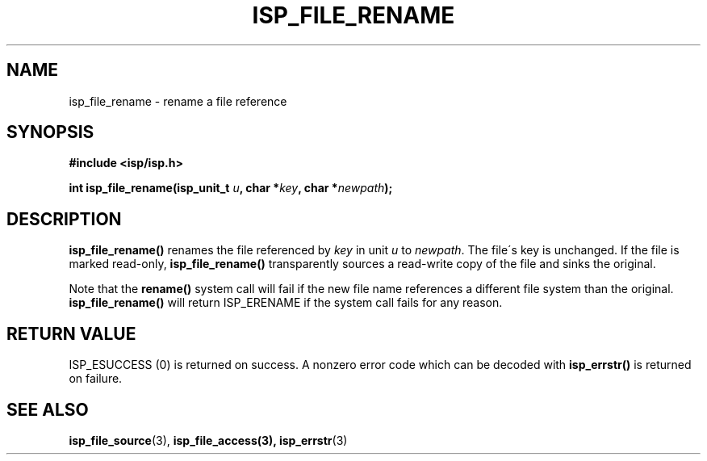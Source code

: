 .\" Copyright (C) 2005 The Regents of the University of California.
.\" Produced at Lawrence Livermore National Laboratory (cf, DISCLAIMER).
.\" Written by Jim Garlick <garlick@llnl.gov>.
.\"
.\" This file is part of ISP, a toolkit for constructing pipeline applications.
.\" For details, see <http://isp.sourceforge.net>.
.\"
.\" ISP is free software; you can redistribute it and/or modify it under
.\" the terms of the GNU General Public License as published by the Free
.\" Software Foundation; either version 2 of the License, or (at your option)
.\" any later version.
.\"
.\" ISP is distributed in the hope that it will be useful, but WITHOUT ANY
.\" WARRANTY; without even the implied warranty of MERCHANTABILITY or FITNESS
.\" FOR A PARTICULAR PURPOSE.  See the GNU General Public License for more
.\" details.
.\"
.\" You should have received a copy of the GNU General Public License along
.\" with ISP; if not, write to the Free Software Foundation, Inc.,
.\" 59 Temple Place, Suite 330, Boston, MA  02111-1307  USA.
.TH ISP_FILE_RENAME 3  2005-03-23 "" "Industrial Strength Pipes"
.SH NAME
isp_file_rename \- rename a file reference
.SH SYNOPSIS
.nf
.B #include <isp/isp.h>
.sp
.BI "int isp_file_rename(isp_unit_t " u ", char *" key ", char *" newpath ");"
.fi
.SH DESCRIPTION
\fBisp_file_rename()\fR renames the file referenced by \fIkey\fP in unit
\fIu\fR to \fInewpath\fP.  The file\'s key is unchanged.  If the file is marked
read-only, \fBisp_file_rename()\fR transparently sources a read-write copy 
of the file and sinks the original.
.PP
Note that the \fBrename()\fR system call will fail if the new file name 
references a different file system than the original.  
\fBisp_file_rename()\fR will return ISP_ERENAME if the system call fails 
for any reason.
.SH "RETURN VALUE"
ISP_ESUCCESS (0) is returned on success.  
A nonzero error code which can be decoded with 
\fBisp_errstr()\fR is returned on failure.
.SH "SEE ALSO"
.BR isp_file_source (3),
.BR isp_file_access(3),
.BR isp_errstr (3)
